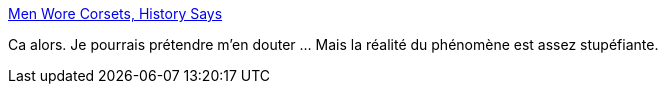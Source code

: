 :jbake-type: post
:jbake-status: published
:jbake-title: Men Wore Corsets, History Says
:jbake-tags: histoire,mode,corps,transformation,masculinité,_mois_mars,_année_2021
:jbake-date: 2021-03-09
:jbake-depth: ../
:jbake-uri: shaarli/1615317340000.adoc
:jbake-source: https://nicolas-delsaux.hd.free.fr/Shaarli?searchterm=https%3A%2F%2Fwww.messynessychic.com%2F2021%2F03%2F09%2Fmen-wore-corsets-history-says%2F&searchtags=histoire+mode+corps+transformation+masculinit%C3%A9+_mois_mars+_ann%C3%A9e_2021
:jbake-style: shaarli

https://www.messynessychic.com/2021/03/09/men-wore-corsets-history-says/[Men Wore Corsets, History Says]

Ca alors. Je pourrais prétendre m'en douter ... Mais la réalité du phénomène est assez stupéfiante.
